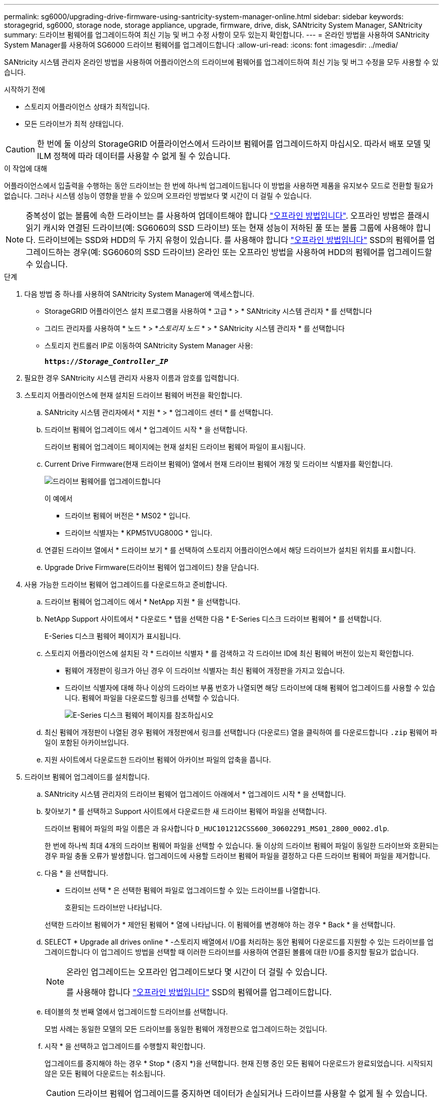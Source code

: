 ---
permalink: sg6000/upgrading-drive-firmware-using-santricity-system-manager-online.html 
sidebar: sidebar 
keywords: storagegrid, sg6000, storage node, storage appliance, upgrade, firmware, drive, disk, SANtricity System Manager, SANtricity 
summary: 드라이브 펌웨어를 업그레이드하여 최신 기능 및 버그 수정 사항이 모두 있는지 확인합니다. 
---
= 온라인 방법을 사용하여 SANtricity System Manager를 사용하여 SG6000 드라이브 펌웨어를 업그레이드합니다
:allow-uri-read: 
:icons: font
:imagesdir: ../media/


[role="lead"]
SANtricity 시스템 관리자 온라인 방법을 사용하여 어플라이언스의 드라이브에 펌웨어를 업그레이드하여 최신 기능 및 버그 수정을 모두 사용할 수 있습니다.

.시작하기 전에
* 스토리지 어플라이언스 상태가 최적입니다.
* 모든 드라이브가 최적 상태입니다.



CAUTION: 한 번에 둘 이상의 StorageGRID 어플라이언스에서 드라이브 펌웨어를 업그레이드하지 마십시오. 따라서 배포 모델 및 ILM 정책에 따라 데이터를 사용할 수 없게 될 수 있습니다.

.이 작업에 대해
어플라이언스에서 입출력을 수행하는 동안 드라이브는 한 번에 하나씩 업그레이드됩니다 이 방법을 사용하면 제품을 유지보수 모드로 전환할 필요가 없습니다. 그러나 시스템 성능이 영향을 받을 수 있으며 오프라인 방법보다 몇 시간이 더 걸릴 수 있습니다.

[NOTE]
====
중복성이 없는 볼륨에 속한 드라이브는 를 사용하여 업데이트해야 합니다 link:upgrading-drive-firmware-using-santricity-system-manager-offline.html["오프라인 방법입니다"]. 오프라인 방법은 플래시 읽기 캐시와 연결된 드라이브(예: SG6060의 SSD 드라이브) 또는 현재 성능이 저하된 풀 또는 볼륨 그룹에 사용해야 합니다.
드라이브에는 SSD와 HDD의 두 가지 유형이 있습니다. 를 사용해야 합니다 link:upgrading-drive-firmware-using-santricity-system-manager-offline.html["오프라인 방법입니다"] SSD의 펌웨어를 업그레이드하는 경우(예: SG6060의 SSD 드라이브) 온라인 또는 오프라인 방법을 사용하여 HDD의 펌웨어를 업그레이드할 수 있습니다.

====
.단계
. 다음 방법 중 하나를 사용하여 SANtricity System Manager에 액세스합니다.
+
** StorageGRID 어플라이언스 설치 프로그램을 사용하여 * 고급 * > * SANtricity 시스템 관리자 * 를 선택합니다
** 그리드 관리자를 사용하여 * 노드 * > *_스토리지 노드_ * > * SANtricity 시스템 관리자 * 를 선택합니다
** 스토리지 컨트롤러 IP로 이동하여 SANtricity System Manager 사용:
+
`*https://_Storage_Controller_IP_*`



. 필요한 경우 SANtricity 시스템 관리자 사용자 이름과 암호를 입력합니다.
. 스토리지 어플라이언스에 현재 설치된 드라이브 펌웨어 버전을 확인합니다.
+
.. SANtricity 시스템 관리자에서 * 지원 * > * 업그레이드 센터 * 를 선택합니다.
.. 드라이브 펌웨어 업그레이드 에서 * 업그레이드 시작 * 을 선택합니다.
+
드라이브 펌웨어 업그레이드 페이지에는 현재 설치된 드라이브 펌웨어 파일이 표시됩니다.

.. Current Drive Firmware(현재 드라이브 펌웨어) 열에서 현재 드라이브 펌웨어 개정 및 드라이브 식별자를 확인합니다.
+
image::../media/storagegrid_update_drive_firmware.png[드라이브 펌웨어를 업그레이드합니다]

+
이 예에서

+
*** 드라이브 펌웨어 버전은 * MS02 * 입니다.
*** 드라이브 식별자는 * KPM51VUG800G * 입니다.


.. 연결된 드라이브 열에서 * 드라이브 보기 * 를 선택하여 스토리지 어플라이언스에서 해당 드라이브가 설치된 위치를 표시합니다.
.. Upgrade Drive Firmware(드라이브 펌웨어 업그레이드) 창을 닫습니다.


. 사용 가능한 드라이브 펌웨어 업그레이드를 다운로드하고 준비합니다.
+
.. 드라이브 펌웨어 업그레이드 에서 * NetApp 지원 * 을 선택합니다.
.. NetApp Support 사이트에서 * 다운로드 * 탭을 선택한 다음 * E-Series 디스크 드라이브 펌웨어 * 를 선택합니다.
+
E-Series 디스크 펌웨어 페이지가 표시됩니다.

.. 스토리지 어플라이언스에 설치된 각 * 드라이브 식별자 * 를 검색하고 각 드라이브 ID에 최신 펌웨어 버전이 있는지 확인합니다.
+
*** 펌웨어 개정판이 링크가 아닌 경우 이 드라이브 식별자는 최신 펌웨어 개정판을 가지고 있습니다.
*** 드라이브 식별자에 대해 하나 이상의 드라이브 부품 번호가 나열되면 해당 드라이브에 대해 펌웨어 업그레이드를 사용할 수 있습니다. 펌웨어 파일을 다운로드할 링크를 선택할 수 있습니다.
+
image::../media/storagegrid_drive_firmware_download.png[E-Series 디스크 펌웨어 페이지를 참조하십시오]



.. 최신 펌웨어 개정판이 나열된 경우 펌웨어 개정판에서 링크를 선택합니다 (다운로드) 열을 클릭하여 를 다운로드합니다 `.zip` 펌웨어 파일이 포함된 아카이브입니다.
.. 지원 사이트에서 다운로드한 드라이브 펌웨어 아카이브 파일의 압축을 풉니다.


. 드라이브 펌웨어 업그레이드를 설치합니다.
+
.. SANtricity 시스템 관리자의 드라이브 펌웨어 업그레이드 아래에서 * 업그레이드 시작 * 을 선택합니다.
.. 찾아보기 * 를 선택하고 Support 사이트에서 다운로드한 새 드라이브 펌웨어 파일을 선택합니다.
+
드라이브 펌웨어 파일의 파일 이름은 과 유사합니다 `D_HUC101212CSS600_30602291_MS01_2800_0002.dlp`.

+
한 번에 하나씩 최대 4개의 드라이브 펌웨어 파일을 선택할 수 있습니다. 둘 이상의 드라이브 펌웨어 파일이 동일한 드라이브와 호환되는 경우 파일 충돌 오류가 발생합니다. 업그레이드에 사용할 드라이브 펌웨어 파일을 결정하고 다른 드라이브 펌웨어 파일을 제거합니다.

.. 다음 * 을 선택합니다.
+
* 드라이브 선택 * 은 선택한 펌웨어 파일로 업그레이드할 수 있는 드라이브를 나열합니다.

+
호환되는 드라이브만 나타납니다.

+
선택한 드라이브 펌웨어가 * 제안된 펌웨어 * 열에 나타납니다. 이 펌웨어를 변경해야 하는 경우 * Back * 을 선택합니다.

.. SELECT * Upgrade all drives online * -스토리지 배열에서 I/O를 처리하는 동안 펌웨어 다운로드를 지원할 수 있는 드라이브를 업그레이드합니다 이 업그레이드 방법을 선택할 때 이러한 드라이브를 사용하여 연결된 볼륨에 대한 I/O를 중지할 필요가 없습니다.
+
[NOTE]
====
온라인 업그레이드는 오프라인 업그레이드보다 몇 시간이 더 걸릴 수 있습니다.

를 사용해야 합니다 link:upgrading-drive-firmware-using-santricity-system-manager-offline.html["오프라인 방법입니다"] SSD의 펌웨어를 업그레이드합니다.

====
.. 테이블의 첫 번째 열에서 업그레이드할 드라이브를 선택합니다.
+
모범 사례는 동일한 모델의 모든 드라이브를 동일한 펌웨어 개정판으로 업그레이드하는 것입니다.

.. 시작 * 을 선택하고 업그레이드를 수행할지 확인합니다.
+
업그레이드를 중지해야 하는 경우 * Stop * (중지 *)을 선택합니다. 현재 진행 중인 모든 펌웨어 다운로드가 완료되었습니다. 시작되지 않은 모든 펌웨어 다운로드는 취소됩니다.

+

CAUTION: 드라이브 펌웨어 업그레이드를 중지하면 데이터가 손실되거나 드라이브를 사용할 수 없게 될 수 있습니다.

.. (선택 사항) 업그레이드된 항목 목록을 보려면 * Save Log * 를 선택합니다.
+
로그 파일은 브라우저의 다운로드 폴더에 해당 이름으로 저장됩니다 `latest-upgrade-log-timestamp.txt`.

+
link:troubleshoot-upgrading-drive-firmware-using-santricity-system-manager.html["필요한 경우 드라이버 펌웨어 업그레이드 오류 문제를 해결합니다"].




